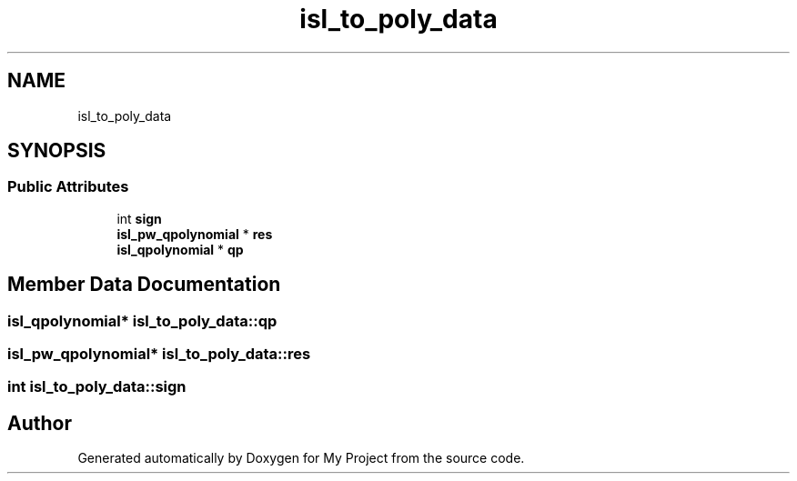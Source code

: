 .TH "isl_to_poly_data" 3 "Sun Jul 12 2020" "My Project" \" -*- nroff -*-
.ad l
.nh
.SH NAME
isl_to_poly_data
.SH SYNOPSIS
.br
.PP
.SS "Public Attributes"

.in +1c
.ti -1c
.RI "int \fBsign\fP"
.br
.ti -1c
.RI "\fBisl_pw_qpolynomial\fP * \fBres\fP"
.br
.ti -1c
.RI "\fBisl_qpolynomial\fP * \fBqp\fP"
.br
.in -1c
.SH "Member Data Documentation"
.PP 
.SS "\fBisl_qpolynomial\fP* isl_to_poly_data::qp"

.SS "\fBisl_pw_qpolynomial\fP* isl_to_poly_data::res"

.SS "int isl_to_poly_data::sign"


.SH "Author"
.PP 
Generated automatically by Doxygen for My Project from the source code\&.
